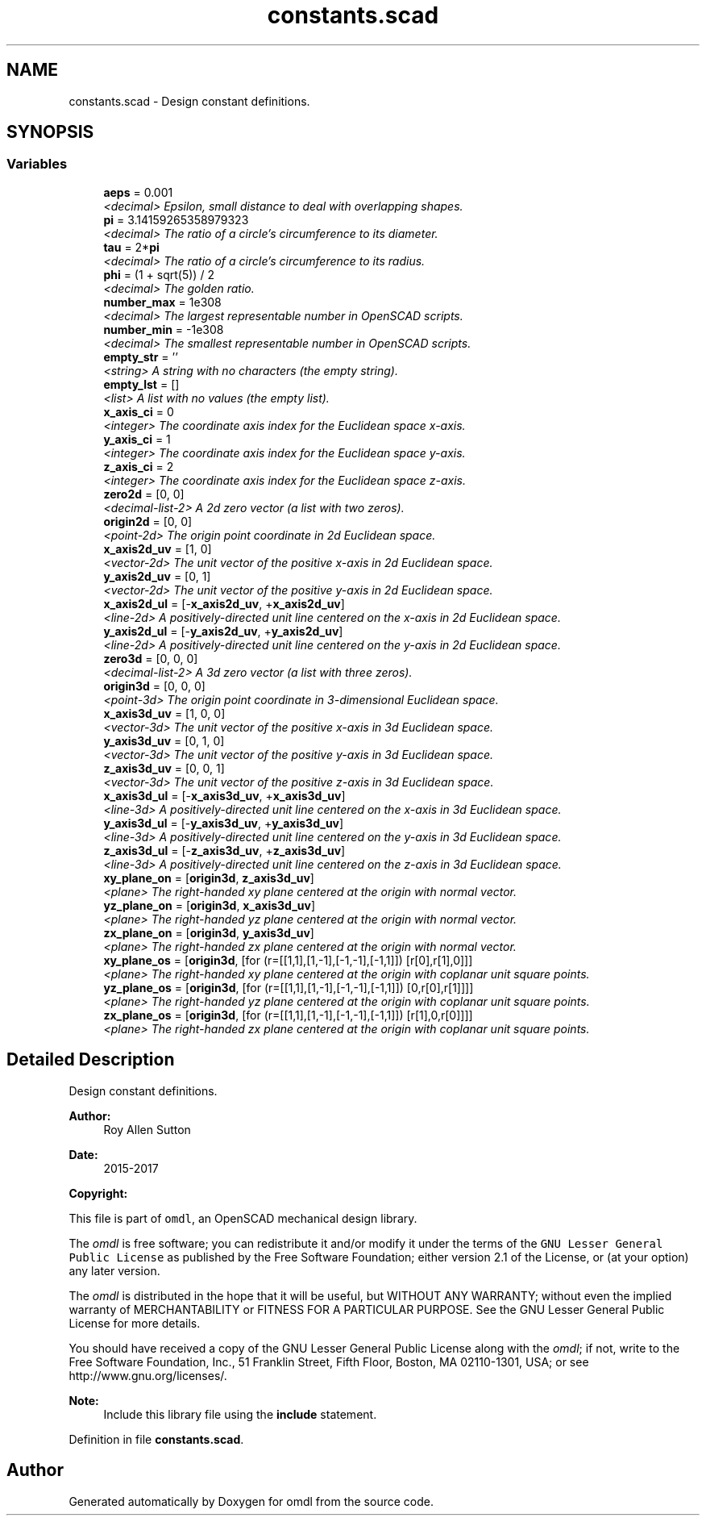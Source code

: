 .TH "constants.scad" 3 "Tue Apr 4 2017" "Version v0.6" "omdl" \" -*- nroff -*-
.ad l
.nh
.SH NAME
constants.scad \- Design constant definitions\&.  

.SH SYNOPSIS
.br
.PP
.SS "Variables"

.in +1c
.ti -1c
.RI "\fBaeps\fP = 0\&.001"
.br
.RI "\fI<decimal> Epsilon, small distance to deal with overlapping shapes\&. \fP"
.ti -1c
.RI "\fBpi\fP = 3\&.14159265358979323"
.br
.RI "\fI<decimal> The ratio of a circle's circumference to its diameter\&. \fP"
.ti -1c
.RI "\fBtau\fP = 2*\fBpi\fP"
.br
.RI "\fI<decimal> The ratio of a circle's circumference to its radius\&. \fP"
.ti -1c
.RI "\fBphi\fP = (1 + sqrt(5)) / 2"
.br
.RI "\fI<decimal> The golden ratio\&. \fP"
.ti -1c
.RI "\fBnumber_max\fP = 1e308"
.br
.RI "\fI<decimal> The largest representable number in OpenSCAD scripts\&. \fP"
.ti -1c
.RI "\fBnumber_min\fP = -1e308"
.br
.RI "\fI<decimal> The smallest representable number in OpenSCAD scripts\&. \fP"
.ti -1c
.RI "\fBempty_str\fP = ''"
.br
.RI "\fI<string> A string with no characters (the empty string)\&. \fP"
.ti -1c
.RI "\fBempty_lst\fP = []"
.br
.RI "\fI<list> A list with no values (the empty list)\&. \fP"
.ti -1c
.RI "\fBx_axis_ci\fP = 0"
.br
.RI "\fI<integer> The coordinate axis index for the Euclidean space x-axis\&. \fP"
.ti -1c
.RI "\fBy_axis_ci\fP = 1"
.br
.RI "\fI<integer> The coordinate axis index for the Euclidean space y-axis\&. \fP"
.ti -1c
.RI "\fBz_axis_ci\fP = 2"
.br
.RI "\fI<integer> The coordinate axis index for the Euclidean space z-axis\&. \fP"
.ti -1c
.RI "\fBzero2d\fP = [0, 0]"
.br
.RI "\fI<decimal-list-2> A 2d zero vector (a list with two zeros)\&. \fP"
.ti -1c
.RI "\fBorigin2d\fP = [0, 0]"
.br
.RI "\fI<point-2d> The origin point coordinate in 2d Euclidean space\&. \fP"
.ti -1c
.RI "\fBx_axis2d_uv\fP = [1, 0]"
.br
.RI "\fI<vector-2d> The unit vector of the positive x-axis in 2d Euclidean space\&. \fP"
.ti -1c
.RI "\fBy_axis2d_uv\fP = [0, 1]"
.br
.RI "\fI<vector-2d> The unit vector of the positive y-axis in 2d Euclidean space\&. \fP"
.ti -1c
.RI "\fBx_axis2d_ul\fP = [-\fBx_axis2d_uv\fP, +\fBx_axis2d_uv\fP]"
.br
.RI "\fI<line-2d> A positively-directed unit line centered on the x-axis in 2d Euclidean space\&. \fP"
.ti -1c
.RI "\fBy_axis2d_ul\fP = [-\fBy_axis2d_uv\fP, +\fBy_axis2d_uv\fP]"
.br
.RI "\fI<line-2d> A positively-directed unit line centered on the y-axis in 2d Euclidean space\&. \fP"
.ti -1c
.RI "\fBzero3d\fP = [0, 0, 0]"
.br
.RI "\fI<decimal-list-2> A 3d zero vector (a list with three zeros)\&. \fP"
.ti -1c
.RI "\fBorigin3d\fP = [0, 0, 0]"
.br
.RI "\fI<point-3d> The origin point coordinate in 3-dimensional Euclidean space\&. \fP"
.ti -1c
.RI "\fBx_axis3d_uv\fP = [1, 0, 0]"
.br
.RI "\fI<vector-3d> The unit vector of the positive x-axis in 3d Euclidean space\&. \fP"
.ti -1c
.RI "\fBy_axis3d_uv\fP = [0, 1, 0]"
.br
.RI "\fI<vector-3d> The unit vector of the positive y-axis in 3d Euclidean space\&. \fP"
.ti -1c
.RI "\fBz_axis3d_uv\fP = [0, 0, 1]"
.br
.RI "\fI<vector-3d> The unit vector of the positive z-axis in 3d Euclidean space\&. \fP"
.ti -1c
.RI "\fBx_axis3d_ul\fP = [-\fBx_axis3d_uv\fP, +\fBx_axis3d_uv\fP]"
.br
.RI "\fI<line-3d> A positively-directed unit line centered on the x-axis in 3d Euclidean space\&. \fP"
.ti -1c
.RI "\fBy_axis3d_ul\fP = [-\fBy_axis3d_uv\fP, +\fBy_axis3d_uv\fP]"
.br
.RI "\fI<line-3d> A positively-directed unit line centered on the y-axis in 3d Euclidean space\&. \fP"
.ti -1c
.RI "\fBz_axis3d_ul\fP = [-\fBz_axis3d_uv\fP, +\fBz_axis3d_uv\fP]"
.br
.RI "\fI<line-3d> A positively-directed unit line centered on the z-axis in 3d Euclidean space\&. \fP"
.ti -1c
.RI "\fBxy_plane_on\fP = [\fBorigin3d\fP, \fBz_axis3d_uv\fP]"
.br
.RI "\fI<plane> The right-handed xy plane centered at the origin with normal vector\&. \fP"
.ti -1c
.RI "\fByz_plane_on\fP = [\fBorigin3d\fP, \fBx_axis3d_uv\fP]"
.br
.RI "\fI<plane> The right-handed yz plane centered at the origin with normal vector\&. \fP"
.ti -1c
.RI "\fBzx_plane_on\fP = [\fBorigin3d\fP, \fBy_axis3d_uv\fP]"
.br
.RI "\fI<plane> The right-handed zx plane centered at the origin with normal vector\&. \fP"
.ti -1c
.RI "\fBxy_plane_os\fP = [\fBorigin3d\fP, [for (r=[[1,1],[1,-1],[-1,-1],[-1,1]]) [r[0],r[1],0]]]"
.br
.RI "\fI<plane> The right-handed xy plane centered at the origin with coplanar unit square points\&. \fP"
.ti -1c
.RI "\fByz_plane_os\fP = [\fBorigin3d\fP, [for (r=[[1,1],[1,-1],[-1,-1],[-1,1]]) [0,r[0],r[1]]]]"
.br
.RI "\fI<plane> The right-handed yz plane centered at the origin with coplanar unit square points\&. \fP"
.ti -1c
.RI "\fBzx_plane_os\fP = [\fBorigin3d\fP, [for (r=[[1,1],[1,-1],[-1,-1],[-1,1]]) [r[1],0,r[0]]]]"
.br
.RI "\fI<plane> The right-handed zx plane centered at the origin with coplanar unit square points\&. \fP"
.in -1c
.SH "Detailed Description"
.PP 
Design constant definitions\&. 


.PP
\fBAuthor:\fP
.RS 4
Roy Allen Sutton 
.RE
.PP
\fBDate:\fP
.RS 4
2015-2017
.RE
.PP
\fBCopyright:\fP
.RS 4
.RE
.PP
This file is part of \fComdl\fP, an OpenSCAD mechanical design library\&.
.PP
The \fIomdl\fP is free software; you can redistribute it and/or modify it under the terms of the \fCGNU Lesser General Public License\fP as published by the Free Software Foundation; either version 2\&.1 of the License, or (at your option) any later version\&.
.PP
The \fIomdl\fP is distributed in the hope that it will be useful, but WITHOUT ANY WARRANTY; without even the implied warranty of MERCHANTABILITY or FITNESS FOR A PARTICULAR PURPOSE\&. See the GNU Lesser General Public License for more details\&.
.PP
You should have received a copy of the GNU Lesser General Public License along with the \fIomdl\fP; if not, write to the Free Software Foundation, Inc\&., 51 Franklin Street, Fifth Floor, Boston, MA 02110-1301, USA; or see http://www.gnu.org/licenses/\&.
.PP
\fBNote:\fP
.RS 4
Include this library file using the \fBinclude\fP statement\&. 
.RE
.PP

.PP
Definition in file \fBconstants\&.scad\fP\&.
.SH "Author"
.PP 
Generated automatically by Doxygen for omdl from the source code\&.

